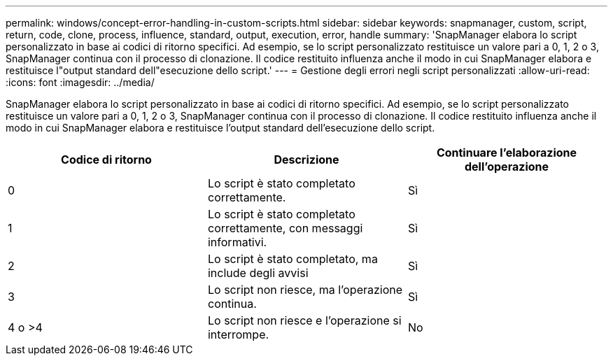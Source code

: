 ---
permalink: windows/concept-error-handling-in-custom-scripts.html 
sidebar: sidebar 
keywords: snapmanager, custom, script, return, code, clone, process, influence, standard, output, execution, error, handle 
summary: 'SnapManager elabora lo script personalizzato in base ai codici di ritorno specifici. Ad esempio, se lo script personalizzato restituisce un valore pari a 0, 1, 2 o 3, SnapManager continua con il processo di clonazione. Il codice restituito influenza anche il modo in cui SnapManager elabora e restituisce l"output standard dell"esecuzione dello script.' 
---
= Gestione degli errori negli script personalizzati
:allow-uri-read: 
:icons: font
:imagesdir: ../media/


[role="lead"]
SnapManager elabora lo script personalizzato in base ai codici di ritorno specifici. Ad esempio, se lo script personalizzato restituisce un valore pari a 0, 1, 2 o 3, SnapManager continua con il processo di clonazione. Il codice restituito influenza anche il modo in cui SnapManager elabora e restituisce l'output standard dell'esecuzione dello script.

|===
| Codice di ritorno | Descrizione | Continuare l'elaborazione dell'operazione 


 a| 
0
 a| 
Lo script è stato completato correttamente.
 a| 
Sì



 a| 
1
 a| 
Lo script è stato completato correttamente, con messaggi informativi.
 a| 
Sì



 a| 
2
 a| 
Lo script è stato completato, ma include degli avvisi
 a| 
Sì



 a| 
3
 a| 
Lo script non riesce, ma l'operazione continua.
 a| 
Sì



 a| 
4 o >4
 a| 
Lo script non riesce e l'operazione si interrompe.
 a| 
No

|===